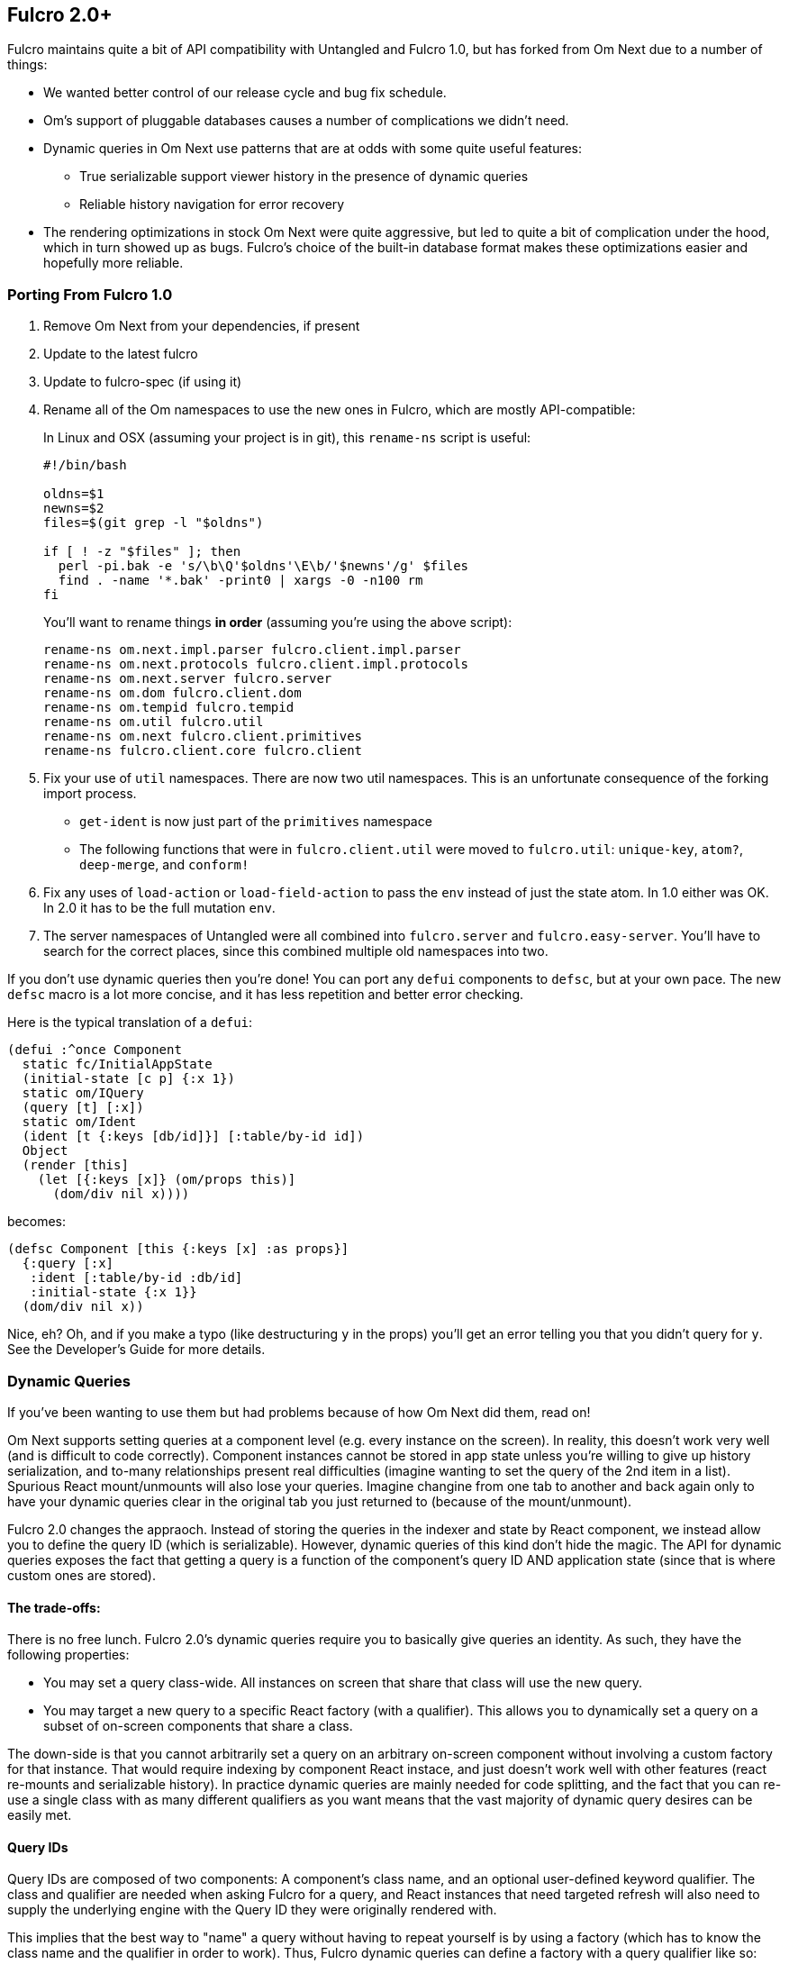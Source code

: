 == Fulcro 2.0+

Fulcro maintains quite a bit of API compatibility with Untangled and Fulcro 1.0, but has forked from Om Next due to
a number of things:

* We wanted better control of our release cycle and bug fix schedule.
* Om's support of pluggable databases causes a number of complications we didn't need.
* Dynamic queries in Om Next use patterns that are at odds with some quite useful features:
** True serializable support viewer history in the presence of dynamic queries
** Reliable history navigation for error recovery
* The rendering optimizations in stock Om Next were quite aggressive, but led to quite a bit
of complication under the hood, which in turn showed up as bugs. Fulcro's choice of the built-in database format makes
these optimizations easier and hopefully more reliable.

=== Porting From Fulcro 1.0

1. Remove Om Next from your dependencies, if present
2. Update to the latest fulcro
3. Update to fulcro-spec (if using it)
4. Rename all of the Om namespaces to use the new ones in Fulcro, which are mostly API-compatible:
+
In Linux and OSX (assuming your project is in git), this `rename-ns` script is useful:
+
```
#!/bin/bash

oldns=$1
newns=$2
files=$(git grep -l "$oldns")

if [ ! -z "$files" ]; then
  perl -pi.bak -e 's/\b\Q'$oldns'\E\b/'$newns'/g' $files
  find . -name '*.bak' -print0 | xargs -0 -n100 rm
fi
```
+
You'll want to rename things *in order* (assuming you're using the above script):
+
```
rename-ns om.next.impl.parser fulcro.client.impl.parser
rename-ns om.next.protocols fulcro.client.impl.protocols
rename-ns om.next.server fulcro.server
rename-ns om.dom fulcro.client.dom
rename-ns om.tempid fulcro.tempid
rename-ns om.util fulcro.util
rename-ns om.next fulcro.client.primitives
rename-ns fulcro.client.core fulcro.client
```
+
5. Fix your use of `util` namespaces. There are now two util namespaces. This is an unfortunate consequence of the
forking import process.
** `get-ident` is now just part of the `primitives` namespace
** The following functions that were in `fulcro.client.util` were moved to `fulcro.util`:
`unique-key`, `atom?`, `deep-merge`, and `conform!`
6. Fix any uses of `load-action` or `load-field-action` to pass the `env` instead of just the state atom. In 1.0 either
was OK. In 2.0 it has to be the full mutation `env`.
7. The server namespaces of Untangled were all combined into `fulcro.server` and `fulcro.easy-server`. You'll have to
search for the correct places, since this combined multiple old namespaces into two.

If you don't use dynamic queries then you're done! You can port any `defui` components to `defsc`, but at your own
pace. The new `defsc` macro is a lot more concise, and it has less repetition and better error checking.

Here is the typical translation of a `defui`:

```
(defui :^once Component
  static fc/InitialAppState
  (initial-state [c p] {:x 1})
  static om/IQuery
  (query [t] [:x])
  static om/Ident
  (ident [t {:keys [db/id]}] [:table/by-id id])
  Object
  (render [this]
    (let [{:keys [x]} (om/props this)]
      (dom/div nil x))))
```

becomes:

```
(defsc Component [this {:keys [x] :as props}]
  {:query [:x]
   :ident [:table/by-id :db/id]
   :initial-state {:x 1}}
  (dom/div nil x))
```

Nice, eh? Oh, and if you make a typo (like destructuring `y` in the props) you'll get an error telling you that you
didn't query for `y`. See the Developer's Guide for more details.

=== Dynamic Queries

If you've been wanting to use them but had problems because of how Om Next did them, read on!

Om Next supports setting queries at a component level (e.g. every instance on the screen). In reality, this doesn't
work very well (and is difficult to code correctly). Component instances cannot be stored in app state unless you're
willing to give up history serialization, and to-many relationships present real difficulties (imagine wanting to
set the query of the 2nd item in a list). Spurious React mount/unmounts will also lose your queries. Imagine changine
from one tab to another and back again only to have your dynamic queries clear in the original tab you just returned
to (because of the mount/unmount).

Fulcro 2.0 changes the appraoch. Instead of storing the queries in the indexer and state by React component, we
instead allow you to define the query ID (which is serializable). However, dynamic queries of this kind don't hide
the magic. The API for dynamic queries exposes the fact that getting a query is a function of the component's query ID
AND application state (since that is where custom ones are stored).

==== The trade-offs:

There is no free lunch. Fulcro 2.0's dynamic queries require you to basically give queries an identity. As such,
they have the following properties:

* You may set a query class-wide. All instances on screen that share that class will use the new query.
* You may target a new query to a specific React factory (with a qualifier). This allows you to dynamically set a query
on a subset of on-screen components that share a class.

The down-side is that you cannot arbitrarily set a query on an arbitrary on-screen component without involving a custom
factory for that instance. That would require indexing by component React instace, and just doesn't work well with other
features (react re-mounts and serializable history). In practice dynamic queries are mainly needed for code splitting,
and the fact that you can re-use a single class with as many different qualifiers as you want means that the vast
majority of dynamic query desires can be easily met.

==== Query IDs

Query IDs are composed of two components: A component's class name, and an optional user-defined keyword qualifier. The
class and qualifier are needed when asking Fulcro for a query, and React instances that need targeted refresh will also
need to supply the underlying engine with the Query ID they were originally rendered with.

This implies that the best way to "name" a query without having to repeat yourself is by using a factory
(which has to know the class name and the qualifier in order to work). Thus,
Fulcro dynamic queries can define a factory with a query qualifier like so:

```
(def ui-thing-a (fulcro.client.primitives/factory Thing {:qualifier :a}))
(def ui-thing-b (fulcro.client.primitives/factory Thing {:qualifier :b}))
```

The example above gives you two separate kinds of `Thing` that can have their query set dynamically. If the qualifier is not
set, then setting a query on the given class will affect all instances on the screen that have that class.

==== The Dynamic Query API

If you just want to be able to change the query class-wide, then there are no source changes to your components. If
you'd like to be able to change the queries for specific instances, then you'll have to involve factories in your
query functions. This also means you need to use the lambda form of the new defsc macro. In `defui`, nothing changes
except the use of factories:


```
(ns ui
  (:require [fulcro.client.primitives :as prim :refer [defsc]]))

(declare ui-thing-a)

(defsc Thing [this props]
  {:query (fn [] [:prop {:join (prim/get-query ui-thing-a state)}]) }
  ...
  )

; OR

(defui Thing
  static prim/IQuery
  (query [this] [:prop {:join (prim/get-query ui-thing-a state)}])
  ...)

(def ui-thing-a (fulcro.client.primitives/factory Thing {:qualifier :a}))
```

The new `set-query!` has an API change to match (you must pass a class, factory, or query ID):

```
(set-query! this ui-factory {:query [:x]})
```

There is a `set-query*` function for SSR initial app setup so you can pre-populate dynamic queries. There is also
a mutation version you can call directly from `transact!`: `fulcro.client.mutations/set-query!`.

=== Status

* Om Next is no longer a dependency. The relevant code has been imported, and simplified internally. A lot of this
was to fix dynamic queries, and make the rendering refresh a bit simpler.
* Fulcro's `defsc` macro was expanded and is now the recommended way to build components
* `defui` still exists, and is 100% API-compatible with Om Next's
* Advanced optimization works, and does not rely on the compiler hacks that were present in Om Next.
* Dynamic queries work in a general purpose and serializable way.
** Query parameters (e.g. IQueryParams) wasn't changed.
* Other than the renames and a few minor function moves (from util), it should be API-compatible with existing Fulcro apps
* Rendering should should be at least as fast as stock Om Next in most circumstances. It should be faster in many, but there
are some circumstances where it could be slower.
* New history recording and viewer work (tested against todo mvc)
** History now contains client timestamps, db before/after, the transaction itself, and whatever the mutation functions returned.
** History API is now richer. It includes a navigator for moving around. See `fulcro.history`.
** History tracks networking so that old history isn't removed until the network actions related to it complete.
* There are a number of new features:
** Mutation joins (returning entities from server mutations)
** Load markers can now be normalized and queried directly (instead of stomping on your data)
** Targeting of loads is more capable (can target to-many with append/prepend, and multiple different places all at once)
** Pessimistic transactions! You can now have the items in a full-stack mutation run one at a time (in a full-stack sense)
** Compressible transactions. You can now ask the history to elide steps of history, like side-by-side keystrokes.
** Every change to app state (except your raw swaps) is now a transaction internally (`set-query!`, `merge!`, and `transact!`). This
means that all strucutured progression of your app is properly recorded in history!
** Should work with React 16 and Clojure 1.9. Not heavily tested in either yet, though. There are some React 16 things that could
break your apps if you use deprecated things. Many existing React libraries have yet to port.

